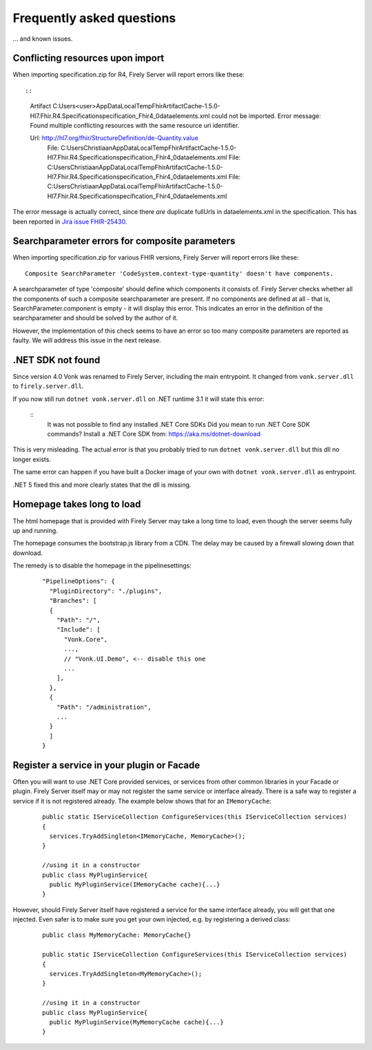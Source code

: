 .. _vonk_faq:

Frequently asked questions
==========================

... and known issues.

Conflicting resources upon import
---------------------------------

When importing specification.zip for R4, Firely Server will report errors like these::

::

   Artifact C:\Users\<user>\AppData\Local\Temp\FhirArtifactCache-1.5.0-Hl7.Fhir.R4.Specification\specification_Fhir4_0\dataelements.xml could not be imported. Error message: Found multiple conflicting resources with the same resource uri identifier.

   Url: http://hl7.org/fhir/StructureDefinition/de-Quantity.value
      File: C:\Users\Christiaan\AppData\Local\Temp\FhirArtifactCache-1.5.0-Hl7.Fhir.R4.Specification\specification_Fhir4_0\dataelements.xml
      File: C:\Users\Christiaan\AppData\Local\Temp\FhirArtifactCache-1.5.0-Hl7.Fhir.R4.Specification\specification_Fhir4_0\dataelements.xml
      File: C:\Users\Christiaan\AppData\Local\Temp\FhirArtifactCache-1.5.0-Hl7.Fhir.R4.Specification\specification_Fhir4_0\dataelements.xml

The error message is actually correct, since there *are* duplicate fullUrls in dataelements.xml in the specification. This has been reported in `Jira issue FHIR-25430 <https://jira.hl7.org/browse/FHIR-25430>`_.

Searchparameter errors for composite parameters
-----------------------------------------------

When importing specification.zip for various FHIR versions, Firely Server will report errors like these:

::

   Composite SearchParameter 'CodeSystem.context-type-quantity' doesn't have components.

A searchparameter of type 'composite' should define which components it consists of. Firely Server checks whether all the components of such a composite searchparameter are present. If no components are defined at all - that is, SearchParameter.component is empty - it will display this error. This indicates an error in the definition of the searchparameter and should be solved by the author of it.

However, the implementation of this check seems to have an error so too many composite parameters are reported as faulty. We will address this issue in the next release.

.NET SDK not found
------------------

Since version 4.0 Vonk was renamed to Firely Server, including the main entrypoint. It changed from ``vonk.server.dll`` to ``firely.server.dll``.

If you now still run ``dotnet vonk.server.dll`` on .NET runtime 3.1 it will state this error:

   ::
      It was not possible to find any installed .NET Core SDKs
      Did you mean to run .NET Core SDK commands? Install a .NET Core SDK from: https://aka.ms/dotnet-download

This is very misleading. The actual error is that you probably tried to run ``dotnet vonk.server.dll`` but this dll no longer exists.

The same error can happen if you have built a Docker image of your own with ``dotnet vonk.server.dll`` as entrypoint.

.NET 5 fixed this and more clearly states that the dll is missing.

Homepage takes long to load
---------------------------

The html homepage that is provided with Firely Server may take a long time to load, even though the server seems fully up and running.

The homepage consumes the bootstrap.js library from a CDN. The delay may be caused by a firewall slowing down that download.

The remedy is to disable the homepage in the pipelinesettings:

   ::
   
      "PipelineOptions": {
        "PluginDirectory": "./plugins",
        "Branches": [
        {
          "Path": "/",
          "Include": [
            "Vonk.Core",
            ...,
            // "Vonk.UI.Demo", <-- disable this one
            ...
          ],
        },
        {
          "Path": "/administration",
          ...
        }
        ]
      }

Register a service in your plugin or Facade
-------------------------------------------

Often you will want to use .NET Core provided services, or services from other common libraries in your Facade or plugin.
Firely Server itself may or may not register the same service or interface already. There is a safe way to register a service if it is not registered already.
The example below shows that for an ``IMemoryCache``:

  ::

      public static IServiceCollection ConfigureServices(this IServiceCollection services)
      {
        services.TryAddSingleton<IMemoryCache, MemoryCache>();
      }

      //using it in a constructor
      public class MyPluginService{
        public MyPluginService(IMemoryCache cache){...}
      }

However, should Firely Server itself have registered a service for the same interface already, you will get that one injected. Even safer is to make sure you get your own injected, e.g. by registering a derived class:

  ::

      public class MyMemoryCache: MemoryCache{}

      public static IServiceCollection ConfigureServices(this IServiceCollection services)
      {
        services.TryAddSingleton<MyMemoryCache>();
      }

      //using it in a constructor
      public class MyPluginService{
        public MyPluginService(MyMemoryCache cache){...}
      }
